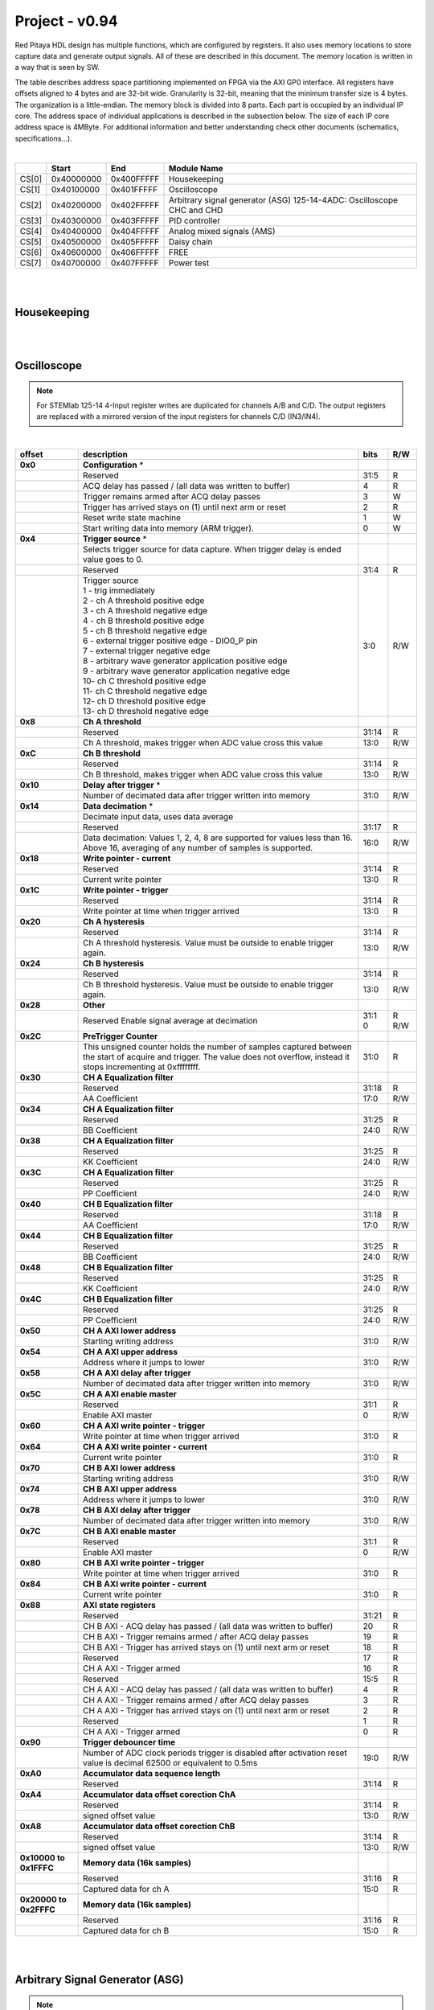 .. _fpga_094_dev:


Project - v0.94
=================

Red Pitaya HDL design has multiple functions, which are configured by registers. It also uses memory locations to store capture data and generate output signals. All of these are described in this document. The memory location is written in a way that is seen by SW. 

The table describes address space partitioning implemented on FPGA via the AXI GP0 interface. All registers have offsets aligned to 4 bytes and are 32-bit wide. Granularity is 32-bit, meaning that the minimum transfer size is 4 bytes. The organization is a little-endian.
The memory block is divided into 8 parts. Each part is occupied by an individual IP core. The address space of individual applications is described in the subsection below. The size of each IP core address space is 4MByte. 
For additional information and better understanding check other documents (schematics, specifications...).

|

.. tabularcolumns:: |p{15mm}|p{22mm}|p{22mm}|p{55mm}|

+--------+-------------+------------+----------------------------------+
|        |    Start    | End        | Module Name                      |
+========+=============+============+==================================+
| CS[0]  | 0x40000000  | 0x400FFFFF | Housekeeping                     |
+--------+-------------+------------+----------------------------------+
| CS[1]  | 0x40100000  | 0x401FFFFF | Oscilloscope                     |
+--------+-------------+------------+----------------------------------+
| CS[2]  | 0x40200000  | 0x402FFFFF | Arbitrary signal generator (ASG) |
|        |             |            | \ 125-14-4ADC: \                 |
|        |             |            | Oscilloscope CHC and CHD         |
+--------+-------------+------------+----------------------------------+
| CS[3]  | 0x40300000  | 0x403FFFFF | PID controller                   |
+--------+-------------+------------+----------------------------------+
| CS[4]  | 0x40400000  | 0x404FFFFF | Analog mixed signals (AMS)       |
+--------+-------------+------------+----------------------------------+
| CS[5]  | 0x40500000  | 0x405FFFFF | Daisy chain                      |
+--------+-------------+------------+----------------------------------+
| CS[6]  | 0x40600000  | 0x406FFFFF | FREE                             |
+--------+-------------+------------+----------------------------------+
| CS[7]  | 0x40700000  | 0x407FFFFF | Power test                       |
+--------+-------------+------------+----------------------------------+

|
|

Housekeeping
------------

.. tabs::

    .. group-tab:: 12X-XX

        .. tabularcolumns:: |p{15mm}|p{105mm}|p{15mm}|p{15mm}|

        +----------+------------------------------------------------+------+-----+
        | offset   | description                                    | bits | R/W |
        +==========+================================================+======+=====+
        | **0x0**  | **ID**                                         |      |     |
        +----------+------------------------------------------------+------+-----+
        |          | Reserved                                       | 31:4 | R   | 
        +----------+------------------------------------------------+------+-----+
        |          | Design ID                                      |  3:0 | R   |
        +----------+------------------------------------------------+------+-----+
        |          |    0 -prototype                                |      |     |
        +----------+------------------------------------------------+------+-----+
        |          |    1 -release                                  |      |     |
        +----------+------------------------------------------------+------+-----+
        | **0x4**  | **DNA part 1**                                 |      |     |
        +----------+------------------------------------------------+------+-----+
        |          | DNA[31:0]                                      | 31:0 | R   |
        +----------+------------------------------------------------+------+-----+
        | **0x8**  | **DNA part 2**                                 |      |     |
        +----------+------------------------------------------------+------+-----+
        |          | Reserved                                       | 31:25| R   |
        +----------+------------------------------------------------+------+-----+
        |          | DNA[56:32]                                     | 24:0 | R   |
        +----------+------------------------------------------------+------+-----+
        | **0xC**  | **Digital Loopback**                           |      |     |
        +----------+------------------------------------------------+------+-----+
        |          | Reserved                                       | 31:1 | R   |
        +----------+------------------------------------------------+------+-----+
        |          | digital_loop                                   |    0 | R/W |
        +----------+------------------------------------------------+------+-----+
        | **0x10** | **Expansion connector direction P**            |      |     |
        +----------+------------------------------------------------+------+-----+
        |          | Reserved                                       | 31:8 | R   |
        +----------+------------------------------------------------+------+-----+
        |          | Direction for P lines                          |  7:0 | R/W |
        +----------+------------------------------------------------+------+-----+
        |          | 1-out                                          |      |     |
        +----------+------------------------------------------------+------+-----+
        |          | 0-in                                           |      |     |
        +----------+------------------------------------------------+------+-----+
        | **0x14** | **Expansion connector direction N**            |      |     |
        +----------+------------------------------------------------+------+-----+
        |          | Reserved                                       | 31:8 | R   |
        +----------+------------------------------------------------+------+-----+
        |          | Direction for N lines                          | 7:0  | R/W |
        +----------+------------------------------------------------+------+-----+
        |          | 1-out                                          |      |     |
        +----------+------------------------------------------------+------+-----+
        |          | 0-in                                           |      |     |
        +----------+------------------------------------------------+------+-----+
        | **0x18** | **Expansion connector output P**               |      |     |
        +----------+------------------------------------------------+------+-----+
        |          | Reserved                                       | 31:8 | R   |
        +----------+------------------------------------------------+------+-----+
        |          | P pins output                                  | 7:0  | R/W |
        +----------+------------------------------------------------+------+-----+
        | **0x1C** | **Expansion connector output N**               |      |     |
        +----------+------------------------------------------------+------+-----+
        |          | Reserved                                       | 31:8 | R   |
        +----------+------------------------------------------------+------+-----+
        |          | N pins output                                  | 7:0  | R/W |
        +----------+------------------------------------------------+------+-----+
        | **0x20** | **Expansion connector input P**                |      |     |
        +----------+------------------------------------------------+------+-----+
        |          | Reserved                                       | 31:8 | R   |
        +----------+------------------------------------------------+------+-----+
        |          | P pins input                                   | 7:0  | R   |
        +----------+------------------------------------------------+------+-----+
        | **0x24** | **Expansion connector input N**                |      |     |
        +----------+------------------------------------------------+------+-----+
        |          | Reserved                                       | 31:8 | R   |
        +----------+------------------------------------------------+------+-----+
        |          |  N pins input                                  |  7:0 | R   |
        +----------+------------------------------------------------+------+-----+
        | **0x30** |  **LED control**                               |      |     |
        +----------+------------------------------------------------+------+-----+
        |          |  Reserved                                      |  31:8| R   |
        +----------+------------------------------------------------+------+-----+
        |          |  LEDs 7-0                                      |  7:0 | R/W |
        +----------+------------------------------------------------+------+-----+
        | **0x34** |  **CAN0 pins enable**                          |      |     |
        +----------+------------------------------------------------+------+-----+
        |          |  Reserved                                      |  31:1| R   |
        +----------+------------------------------------------------+------+-----+
        |          |  Enable CAN0 - 1                               |    0 | R/W |
        +----------+------------------------------------------------+------+-----+
        |          |  CAN0_rx: GPIO_P 7 ; CAN1_rx : GPIO_P 6        |      |     |
        +----------+------------------------------------------------+------+-----+
        |          |  CAN0_tx: GPIO_N 7 ; CAN1_tx : GPIO_N 6        |      |     |
        +----------+------------------------------------------------+------+-----+
        | **0x100**|  **FPGA ready**                                |      |     |
        +----------+------------------------------------------------+------+-----+
        |          |  Reserved                                      | 31:1 | R   |
        +----------+------------------------------------------------+------+-----+
        |          |  Programmable logic is out of reset            |     0| R   |
        +----------+------------------------------------------------+------+-----+
        |**0x1000**|  **External trigger override**                 |      |     |
        +----------+------------------------------------------------+------+-----+
        |          |  Reserved                                      | 31:3 | R   |
        +----------+------------------------------------------------+------+-----+
        |          |  Trigger output selector                       |     2| R/W |
        |          |  1: DAC trigger, 0: ADC trigger                |      |     |
        +----------+------------------------------------------------+------+-----+
        |          |  Override GPIO_N_0 to output ADC or DAC trigger|     1| R/W |
        +----------+------------------------------------------------+------+-----+
        |          |  Enable sending and receiving external trigger |     0| R/W |
        |          |  through daisy chain connectors                |      |     |
        |          |  1: enable, 0: disable                         |      |     |
        +----------+------------------------------------------------+------+-----+

    .. group-tab:: 125-14-4-Input

        .. tabularcolumns:: |p{15mm}|p{105mm}|p{15mm}|p{15mm}|

        +----------+------------------------------------------------+------+-----+
        | offset   | description                                    | bits | R/W |
        +==========+================================================+======+=====+
        | **0x0**  | **ID**                                         |      |     |
        +----------+------------------------------------------------+------+-----+
        |          | Reserved                                       | 31:4 | R   | 
        +----------+------------------------------------------------+------+-----+
        |          | Design ID                                      |  3:0 | R   |
        +----------+------------------------------------------------+------+-----+
        |          |    0 -prototype                                |      |     |
        +----------+------------------------------------------------+------+-----+
        |          |    1 -release                                  |      |     |
        +----------+------------------------------------------------+------+-----+
        | **0x4**  | **DNA part 1**                                 |      |     |
        +----------+------------------------------------------------+------+-----+
        |          | DNA[31:0]                                      | 31:0 | R   |
        +----------+------------------------------------------------+------+-----+
        | **0x8**  | **DNA part 2**                                 |      |     |
        +----------+------------------------------------------------+------+-----+
        |          | Reserved                                       | 31:25| R   |
        +----------+------------------------------------------------+------+-----+
        |          | DNA[56:32]                                     | 24:0 | R   |
        +----------+------------------------------------------------+------+-----+
        | **0xC**  | **Digital Loopback**                           |      |     |
        +----------+------------------------------------------------+------+-----+
        |          | Reserved                                       | 31:1 | R   |
        +----------+------------------------------------------------+------+-----+
        |          | digital_loop                                   |    0 | R/W |
        +----------+------------------------------------------------+------+-----+
        | **0x10** | **Expansion connector direction P**            |      |     |
        +----------+------------------------------------------------+------+-----+
        |          | Reserved                                       | 31:8 | R   |
        +----------+------------------------------------------------+------+-----+
        |          | Direction for P lines                          |  7:0 | R/W |
        +----------+------------------------------------------------+------+-----+
        |          | 1-out                                          |      |     |
        +----------+------------------------------------------------+------+-----+
        |          | 0-in                                           |      |     |
        +----------+------------------------------------------------+------+-----+
        | **0x14** | **Expansion connector direction N**            |      |     |
        +----------+------------------------------------------------+------+-----+
        |          | Reserved                                       | 31:8 | R   |
        +----------+------------------------------------------------+------+-----+
        |          | Direction for N lines                          | 7:0  | R/W |
        +----------+------------------------------------------------+------+-----+
        |          | 1-out                                          |      |     |
        +----------+------------------------------------------------+------+-----+
        |          | 0-in                                           |      |     |
        +----------+------------------------------------------------+------+-----+
        | **0x18** | **Expansion connector output P**               |      |     |
        +----------+------------------------------------------------+------+-----+
        |          | Reserved                                       | 31:8 | R   |
        +----------+------------------------------------------------+------+-----+
        |          | P pins output                                  | 7:0  | R/W |
        +----------+------------------------------------------------+------+-----+
        | **0x1C** | **Expansion connector output N**               |      |     |
        +----------+------------------------------------------------+------+-----+
        |          | Reserved                                       | 31:8 | R   |
        +----------+------------------------------------------------+------+-----+
        |          | N pins output                                  | 7:0  | R/W |
        +----------+------------------------------------------------+------+-----+
        | **0x20** | **Expansion connector input P**                |      |     |
        +----------+------------------------------------------------+------+-----+
        |          | Reserved                                       | 31:8 | R   |
        +----------+------------------------------------------------+------+-----+
        |          | P pins input                                   | 7:0  | R   |
        +----------+------------------------------------------------+------+-----+
        | **0x24** | **Expansion connector input N**                |      |     |
        +----------+------------------------------------------------+------+-----+
        |          | Reserved                                       | 31:8 | R   |
        +----------+------------------------------------------------+------+-----+
        |          |  N pins input                                  |  7:0 | R   |
        +----------+------------------------------------------------+------+-----+
        | **0x30** |  **LED control**                               |      |     |
        +----------+------------------------------------------------+------+-----+
        |          |  Reserved                                      |  31:8| R   |
        +----------+------------------------------------------------+------+-----+
        |          |  LEDs 7-0                                      |  7:0 | R/W |
        +----------+------------------------------------------------+------+-----+
        | **0x34** |  **CAN0 pins enable**                          |      |     |
        +----------+------------------------------------------------+------+-----+
        |          |  Reserved                                      |  31:1| R   |
        +----------+------------------------------------------------+------+-----+
        |          |  Enable CAN0 - 1                               |    0 | R/W |
        +----------+------------------------------------------------+------+-----+
        |          |  CAN0_tx: GPIO_P 7                             |      |     |
        +----------+------------------------------------------------+------+-----+
        |          |  CAN0_rx: GPIO_N 7                             |      |     |
        +----------+------------------------------------------------+------+-----+
        | **0x40** |  **PLL control**                               |      |     |
        +----------+------------------------------------------------+------+-----+
        |          |  Reserved                                      |  31:9| R   |
        +----------+------------------------------------------------+------+-----+
        |          |  Locked                                        |    8 | R   |
        +----------+------------------------------------------------+------+-----+
        |          |  Reserved                                      |   7:5| R   |
        +----------+------------------------------------------------+------+-----+
        |          |  Reference detected                            |    4 | R   |
        +----------+------------------------------------------------+------+-----+
        |          |  Reserved                                      |   3:1| R   |
        +----------+------------------------------------------------+------+-----+
        |          |  Enable                                        |    0 | R/W |
        +----------+------------------------------------------------+------+-----+
        | **0x44** |  **IDELAY reset**                              |      |     |
        +----------+------------------------------------------------+------+-----+
        |          |  Reserved                                      | 31:15| R   |
        +----------+------------------------------------------------+------+-----+
        |          |  CHB[6:0] idelay reset                         |  14:8| R   |
        +----------+------------------------------------------------+------+-----+
        |          |  Reserved                                      |    7 | R   |
        +----------+------------------------------------------------+------+-----+
        |          |  CHA[6:0] idelay reset                         |   6:0| R/W |
        +----------+------------------------------------------------+------+-----+
        | **0x48** |  **IDELAY CHA**                                |      |     |
        +----------+------------------------------------------------+------+-----+
        |          |  Reserved                                      | 31:15| R   |
        +----------+------------------------------------------------+------+-----+
        |          |  CHA[6:0] inc/dec                              |  14:8| W   |
        +----------+------------------------------------------------+------+-----+
        |          |  Reserved                                      |    7 | R   |
        +----------+------------------------------------------------+------+-----+
        |          |  CHA[6:0] idelay enable                        |   6:0| W   |
        +----------+------------------------------------------------+------+-----+
        |          |  CHA[0] idelay stage                           |   4:0| R   |
        +----------+------------------------------------------------+------+-----+
        | **0x4C** |  **IDELAY CHB**                                |      |     |
        +----------+------------------------------------------------+------+-----+
        |          |  Reserved                                      | 31:15| R   |
        +----------+------------------------------------------------+------+-----+
        |          |  CHB[6:0] inc/dec                              |  14:8| W   |
        +----------+------------------------------------------------+------+-----+
        |          |  Reserved                                      |    7 | R   |
        +----------+------------------------------------------------+------+-----+
        |          |  CHB[6:0] idelay enable                        |   6:0| W   |
        +----------+------------------------------------------------+------+-----+
        |          |  CHB[0] idelay stage                           |   4:0| R   |
        +----------+------------------------------------------------+------+-----+
        | **0x50** |  **IDELAY CHC**                                |      |     |
        +----------+------------------------------------------------+------+-----+
        |          |  Reserved                                      | 31:15| R   |
        +----------+------------------------------------------------+------+-----+
        |          |  CHC[6:0] inc/dec                              |  14:8| W   |
        +----------+------------------------------------------------+------+-----+
        |          |  Reserved                                      |    7 | R   |
        +----------+------------------------------------------------+------+-----+
        |          |  CHC[6:0] idelay enable                        |   6:0| W   |
        +----------+------------------------------------------------+------+-----+
        |          |  CHC[0] idelay stage                           |   4:0| R   |
        +----------+------------------------------------------------+------+-----+
        | **0x54** |  **IDELAY CHD**                                |      |     |
        +----------+------------------------------------------------+------+-----+
        |          |  Reserved                                      | 31:15| R   |
        +----------+------------------------------------------------+------+-----+
        |          |  CHD[6:0] inc/dec                              |  14:8| W   |
        +----------+------------------------------------------------+------+-----+
        |          |  Reserved                                      |    7 | R   |
        +----------+------------------------------------------------+------+-----+
        |          |  CHD[6:0] idelay enable                        |   6:0| W   |
        +----------+------------------------------------------------+------+-----+
        |          |  CHD[0] idelay stage                           |   4:0| R   |
        +----------+------------------------------------------------+------+-----+
        | **0x80** |  **SPI write to ADC**                          |      |     |
        +----------+------------------------------------------------+------+-----+
        |          |  Writing to this reg immediately triggers      |      |     |
        |          |  an SPI write                                  |      |     |
        +----------+------------------------------------------------+------+-----+
        |          |  ADC internal reg address                      | 31:16| W   |
        +----------+------------------------------------------------+------+-----+
        |          |  Data to write                                 |  15:0| W   |
        +----------+------------------------------------------------+------+-----+
        | **0x100**|  **FPGA ready**                                |      |     |
        +----------+------------------------------------------------+------+-----+
        |          |  Reserved                                      | 31:1 | R   |
        +----------+------------------------------------------------+------+-----+
        |          |  Programmable logic is out of reset            |     0| R   |
        +----------+------------------------------------------------+------+-----+
        |**0x1000**|  **External trigger override**                 |      |     |
        +----------+------------------------------------------------+------+-----+
        |          |  Reserved                                      | 31:3 | R   |
        +----------+------------------------------------------------+------+-----+
        |          |  Trigger output selector                       |     2| R/W |
        |          |  1: DAC trigger, 0: ADC trigger                |      |     |
        +----------+------------------------------------------------+------+-----+
        |          |  Override GPIO_N_0 to output ADC or DAC trigger|     1| R/W |
        +----------+------------------------------------------------+------+-----+
        |          |  Enable sending and receiving external trigger |     0| R/W |
        |          |  through daisy chain connectors                |      |     |
        |          |  1: enable, 0: disable                         |      |     |
        +----------+------------------------------------------------+------+-----+

|
|

Oscilloscope
------------

.. note::

    For STEMlab 125-14 4-Input register writes are duplicated for channels A/B and C/D.
    The output registers are replaced with a mirrored version of the input registers for channels C/D (IN3/IN4).

|

.. tabularcolumns:: |p{15mm}|p{105mm}|p{15mm}|p{15mm}|

+----------+----------------------------------------------------+------+-----+
| offset   | description                                        | bits | R/W |
+==========+====================================================+======+=====+
| **0x0**  | **Configuration** *                                |      |     |
+----------+----------------------------------------------------+------+-----+
|          | Reserved                                           |  31:5|   R |
+----------+----------------------------------------------------+------+-----+
|          | ACQ delay has passed                             / |     4|   R |
|          | (all data was written to buffer)                   |      |     |
+----------+----------------------------------------------------+------+-----+
|          | Trigger remains armed after ACQ delay passes       |     3|   W |
+----------+----------------------------------------------------+------+-----+
|          | Trigger has arrived                                |     2|   R |
|          | stays on (1) until next arm or reset               |      |     |
+----------+----------------------------------------------------+------+-----+
|          | Reset write state machine                          |     1|   W |
+----------+----------------------------------------------------+------+-----+
|          | Start writing data into memory (ARM trigger).      |     0|   W |
+----------+----------------------------------------------------+------+-----+
| **0x4**  | **Trigger source** *                               |      |     |
+----------+----------------------------------------------------+------+-----+
|          |  Selects trigger source for data capture. When     |      |     |
|          |  trigger delay is ended value goes to 0.           |      |     |
+----------+----------------------------------------------------+------+-----+
|          |  Reserved                                          |  31:4|   R |
+----------+----------------------------------------------------+------+-----+
|          | | Trigger source                                   |  3:0 | R/W |
|          | | 1 - trig immediately                             |      |     |
|          | | 2 - ch A threshold positive edge                 |      |     |
|          | | 3 - ch A threshold negative edge                 |      |     |
|          | | 4 - ch B threshold positive edge                 |      |     |
|          | | 5 - ch B threshold negative edge                 |      |     |
|          | | 6 - external trigger positive edge - DIO0_P pin  |      |     |
|          | | 7 - external trigger negative edge               |      |     |
|          | | 8 - arbitrary wave generator application       \ |      |     |
|          |       positive edge                                |      |     |
|          | | 9 - arbitrary wave generator application         |      |     |
|          |       negative edge                             \  |      |     |
|          | | 10- ch C threshold positive edge                 |      |     |
|          | | 11- ch C threshold negative edge                 |      |     |
|          | | 12- ch D threshold positive edge                 |      |     |
|          | | 13- ch D threshold negative edge                 |      |     |
+----------+----------------------------------------------------+------+-----+
| **0x8**  | **Ch A threshold**                                 |      |     |
+----------+----------------------------------------------------+------+-----+
|          | Reserved                                           | 31:14| R   |
+----------+----------------------------------------------------+------+-----+
|          | Ch A threshold, makes trigger when ADC value       | 13:0 | R/W |
|          | cross this value                                   |      |     |
+----------+----------------------------------------------------+------+-----+
| **0xC**  | **Ch B threshold**                                 |      |     |
+----------+----------------------------------------------------+------+-----+
|          | Reserved                                           | 31:14| R   |
+----------+----------------------------------------------------+------+-----+
|          | Ch B threshold, makes trigger when ADC value       | 13:0 | R/W |
|          | cross this value                                   |      |     |
+----------+----------------------------------------------------+------+-----+
| **0x10** | **Delay after trigger** *                          |      |     |
+----------+----------------------------------------------------+------+-----+
|          | Number of decimated data after trigger written     | 31:0 | R/W |
|          | into memory                                        |      |     |
+----------+----------------------------------------------------+------+-----+
| **0x14** | **Data decimation** *                              |      |     |
+----------+----------------------------------------------------+------+-----+
|          | Decimate input data, uses data average             |      |     |
+----------+----------------------------------------------------+------+-----+
|          | Reserved                                           | 31:17| R   |
+----------+----------------------------------------------------+------+-----+
|          | Data decimation: Values 1, 2, 4, 8 are supported   | 16:0 | R/W |
|          | for values less than 16. Above 16, averaging       |      |     |
|          | of any number of samples is supported.             |      |     |
+----------+----------------------------------------------------+------+-----+
| **0x18** | **Write pointer - current**                        |      |     |
+----------+----------------------------------------------------+------+-----+
|          | Reserved                                           | 31:14| R   |
+----------+----------------------------------------------------+------+-----+
|          | Current write pointer                              | 13:0 | R   |
+----------+----------------------------------------------------+------+-----+
| **0x1C** | **Write pointer - trigger**                        |      |     |
+----------+----------------------------------------------------+------+-----+
|          | Reserved                                           | 31:14| R   |
+----------+----------------------------------------------------+------+-----+
|          | Write pointer at time when trigger arrived         | 13:0 | R   |
+----------+----------------------------------------------------+------+-----+
| **0x20** | **Ch A hysteresis**                                |      |     |
+----------+----------------------------------------------------+------+-----+
|          | Reserved                                           | 31:14| R   |
+----------+----------------------------------------------------+------+-----+
|          | Ch A threshold hysteresis. Value must be outside   | 13:0 | R/W |
|          | to enable trigger again.                           |      |     |
+----------+----------------------------------------------------+------+-----+
| **0x24** | **Ch B hysteresis**                                |      |     |
+----------+----------------------------------------------------+------+-----+
|          | Reserved                                           | 31:14| R   |
+----------+----------------------------------------------------+------+-----+
|          | Ch B threshold hysteresis. Value must be outside   | 13:0 | R/W |
|          | to enable trigger again.                           |      |     |
+----------+----------------------------------------------------+------+-----+
| **0x28** | **Other**                                          |      |     |
+----------+----------------------------------------------------+------+-----+
|          | Reserved                                           | 31:1 | R   |
|          | Enable signal average at decimation                | 0    | R/W |
+----------+----------------------------------------------------+------+-----+
| **0x2C** | **PreTrigger Counter**                             |      |     |
+----------+----------------------------------------------------+------+-----+
|          | This unsigned counter holds the number of samples  | 31:0 | R   |
|          | captured between the start of acquire and trigger. |      |     |
|          | The value does not overflow, instead it stops      |      |     |
|          | incrementing at 0xffffffff.                        |      |     |
+----------+----------------------------------------------------+------+-----+
| **0x30** | **CH A Equalization filter**                       |      |     |
+----------+----------------------------------------------------+------+-----+
|          | Reserved                                           | 31:18| R   |
+----------+----------------------------------------------------+------+-----+
|          | AA Coefficient                                     | 17:0 | R/W |
+----------+----------------------------------------------------+------+-----+
| **0x34** | **CH A Equalization filter**                       |      |     |
+----------+----------------------------------------------------+------+-----+
|          | Reserved                                           | 31:25| R   |
+----------+----------------------------------------------------+------+-----+
|          | BB Coefficient                                     | 24:0 | R/W |
+----------+----------------------------------------------------+------+-----+
| **0x38** | **CH A Equalization filter**                       |      |     |
+----------+----------------------------------------------------+------+-----+
|          | Reserved                                           | 31:25| R   |
+----------+----------------------------------------------------+------+-----+
|          | KK Coefficient                                     | 24:0 | R/W |
+----------+----------------------------------------------------+------+-----+
| **0x3C** | **CH A Equalization filter**                       |      |     |
+----------+----------------------------------------------------+------+-----+
|          | Reserved                                           | 31:25| R   |
+----------+----------------------------------------------------+------+-----+
|          | PP Coefficient                                     | 24:0 | R/W |
+----------+----------------------------------------------------+------+-----+
| **0x40** | **CH B Equalization filter**                       |      |     |
+----------+----------------------------------------------------+------+-----+
|          | Reserved                                           | 31:18| R   |
+----------+----------------------------------------------------+------+-----+
|          | AA Coefficient                                     | 17:0 | R/W |
+----------+----------------------------------------------------+------+-----+
| **0x44** | **CH B Equalization filter**                       |      |     |
+----------+----------------------------------------------------+------+-----+
|          | Reserved                                           | 31:25| R   |
+----------+----------------------------------------------------+------+-----+
|          | BB Coefficient                                     | 24:0 | R/W |
+----------+----------------------------------------------------+------+-----+
| **0x48** | **CH B Equalization filter**                       |      |     |
+----------+----------------------------------------------------+------+-----+
|          | Reserved                                           | 31:25| R   |
+----------+----------------------------------------------------+------+-----+
|          | KK Coefficient                                     | 24:0 | R/W |
+----------+----------------------------------------------------+------+-----+
| **0x4C** | **CH B Equalization filter**                       |      |     |
+----------+----------------------------------------------------+------+-----+
|          | Reserved                                           | 31:25| R   |
+----------+----------------------------------------------------+------+-----+
|          | PP Coefficient                                     | 24:0 | R/W |
+----------+----------------------------------------------------+------+-----+
| **0x50** | **CH A AXI lower address**                         |      |     |
+----------+----------------------------------------------------+------+-----+
|          | Starting writing address                           | 31:0 | R/W |
+----------+----------------------------------------------------+------+-----+
| **0x54** | **CH A AXI upper address**                         |      |     |
+----------+----------------------------------------------------+------+-----+
|          | Address where it jumps to lower                    | 31:0 | R/W |
+----------+----------------------------------------------------+------+-----+
| **0x58** | **CH A AXI delay after trigger**                   |      |     |
+----------+----------------------------------------------------+------+-----+
|          | Number of decimated data after trigger written     | 31:0 | R/W |
|          | into memory                                        |      |     |
+----------+----------------------------------------------------+------+-----+
| **0x5C** | **CH A AXI enable master**                         |      |     |
+----------+----------------------------------------------------+------+-----+
|          | Reserved                                           | 31:1 | R   |
+----------+----------------------------------------------------+------+-----+
|          | Enable AXI master                                  | 0    | R/W |
+----------+----------------------------------------------------+------+-----+
| **0x60** | **CH A AXI write pointer - trigger**               |      |     |
+----------+----------------------------------------------------+------+-----+
|          | Write pointer at time when trigger arrived         | 31:0 | R   |
+----------+----------------------------------------------------+------+-----+
| **0x64** | **CH A AXI write pointer - current**               |      |     |
+----------+----------------------------------------------------+------+-----+
|          | Current write pointer                              | 31:0 | R   |
+----------+----------------------------------------------------+------+-----+
| **0x70** | **CH B AXI lower address**                         |      |     |
+----------+----------------------------------------------------+------+-----+
|          | Starting writing address                           | 31:0 | R/W |
+----------+----------------------------------------------------+------+-----+
| **0x74** | **CH B AXI upper address**                         |      |     |
+----------+----------------------------------------------------+------+-----+
|          | Address where it jumps to lower                    | 31:0 | R/W |
+----------+----------------------------------------------------+------+-----+
| **0x78** | **CH B AXI delay after trigger**                   |      |     |
+----------+----------------------------------------------------+------+-----+
|          | Number of decimated data after trigger written     | 31:0 | R/W |
|          | into memory                                        |      |     |
+----------+----------------------------------------------------+------+-----+
| **0x7C** | **CH B AXI enable master**                         |      |     |
+----------+----------------------------------------------------+------+-----+
|          | Reserved                                           | 31:1 | R   |
+----------+----------------------------------------------------+------+-----+
|          | Enable AXI master                                  | 0    | R/W |
+----------+----------------------------------------------------+------+-----+
| **0x80** | **CH B AXI write pointer - trigger**               |      |     |
+----------+----------------------------------------------------+------+-----+
|          | Write pointer at time when trigger arrived         | 31:0 | R   |
+----------+----------------------------------------------------+------+-----+
| **0x84** | **CH B AXI write pointer - current**               |      |     |
+----------+----------------------------------------------------+------+-----+
|          | Current write pointer                              | 31:0 | R   |
+----------+----------------------------------------------------+------+-----+
| **0x88** | **AXI state registers**                            |      |     |
+----------+----------------------------------------------------+------+-----+
|          | Reserved                                           | 31:21|   R |
+----------+----------------------------------------------------+------+-----+
|          | CH B AXI - ACQ delay has passed                  / |    20|   R |
|          | (all data was written to buffer)                   |      |     |
+----------+----------------------------------------------------+------+-----+
|          | CH B AXI - Trigger remains armed /                 |      |     |
|          | after ACQ delay passes                             |    19|   R |
+----------+----------------------------------------------------+------+-----+
|          | CH B AXI - Trigger has arrived                     |      |   R |
|          | stays on (1) until next arm or reset               |    18|     |
+----------+----------------------------------------------------+------+-----+
|          | Reserved                                           |    17|   R |
+----------+----------------------------------------------------+------+-----+
|          | CH A AXI - Trigger armed                           |    16|   R |
+----------+----------------------------------------------------+------+-----+
|          | Reserved                                           |  15:5|   R |
+----------+----------------------------------------------------+------+-----+
|          | CH A AXI - ACQ delay has passed                  / |     4|   R |
|          | (all data was written to buffer)                   |      |     |
+----------+----------------------------------------------------+------+-----+
|          | CH A AXI - Trigger remains armed /                 |      |     |
|          | after ACQ delay passes                             |     3|   R |
+----------+----------------------------------------------------+------+-----+
|          | CH A AXI - Trigger has arrived                     |     2|     |
|          | stays on (1) until next arm or reset               |      |   R |
+----------+----------------------------------------------------+------+-----+
|          | Reserved                                           |     1|   R |
+----------+----------------------------------------------------+------+-----+
|          | CH A AXI - Trigger armed                           |     0|   R |
+----------+----------------------------------------------------+------+-----+
| **0x90** | **Trigger debouncer time**                         |      |     |
+----------+----------------------------------------------------+------+-----+
|          | Number of ADC clock periods trigger is disabled    | 19:0 | R/W |
|          | after activation reset value is decimal 62500 or   |      |     |
|          | equivalent to 0.5ms                                |      |     |
+----------+----------------------------------------------------+------+-----+
| **0xA0** | **Accumulator data sequence length**               |      |     |
+----------+----------------------------------------------------+------+-----+
|          | Reserved                                           | 31:14| R   |
+----------+----------------------------------------------------+------+-----+
| **0xA4** | **Accumulator data offset corection ChA**          |      |     |
+----------+----------------------------------------------------+------+-----+
|          | Reserved                                           | 31:14| R   |
+----------+----------------------------------------------------+------+-----+
|          | signed offset value                                | 13:0 | R/W |
+----------+----------------------------------------------------+------+-----+
| **0xA8** | **Accumulator data offset corection ChB**          |      |     |
+----------+----------------------------------------------------+------+-----+
|          | Reserved                                           | 31:14| R   |
+----------+----------------------------------------------------+------+-----+
|          | signed offset value                                | 13:0 | R/W |
+----------+----------------------------------------------------+------+-----+
| **0x10000| **Memory data (16k samples)**                      |      |     |
| to       |                                                    |      |     |
| 0x1FFFC**|                                                    |      |     |
+----------+----------------------------------------------------+------+-----+
|          | Reserved                                           | 31:16| R   |
+----------+----------------------------------------------------+------+-----+    
|          | Captured data for ch A                             | 15:0 | R   |
+----------+----------------------------------------------------+------+-----+    
| **0x20000| **Memory data (16k samples)**                      |      |     |
| to       |                                                    |      |     |
| 0x2FFFC**|                                                    |      |     |
+----------+----------------------------------------------------+------+-----+
|          | Reserved                                           | 31:16| R   |
+----------+----------------------------------------------------+------+-----+    
|          | Captured data for ch B                             | 15:0 | R   |
+----------+----------------------------------------------------+------+-----+    

|
|

Arbitrary Signal Generator (ASG)
--------------------------------

.. note::

    **Oscilloscope CHC and CHD (125-14 4-Input)**
    
    Register writes synchronised between channels A/B and C/D on 4 input board 125-14 4-Input
    The output registers are replaced with a mirrored version of the input registers for channels C/D (IN3/IN4).

|

.. tabs::

    .. group-tab:: 12X-XX

        .. tabularcolumns:: |p{15mm}|p{105mm}|p{15mm}|p{15mm}|

        +----------+----------------------------------------------------+------+-----+    
        | offset   | description                                        | bits | R/W |
        +==========+====================================================+======+=====+
        | **0x0**  |  **Configuration**                                 |      |     |
        +----------+----------------------------------------------------+------+-----+    
        |          |  Reserved                                          | 31:25| R   |
        +----------+----------------------------------------------------+------+-----+    
        |          |  ch B external gated repetitions                   | 24   | R/W |
        +----------+----------------------------------------------------+------+-----+    
        |          |  ch B set output to 0                              | 23   | R/W |
        +----------+----------------------------------------------------+------+-----+    
        |          |  ch B SM reset                                     | 22   | R/W |
        +----------+----------------------------------------------------+------+-----+    
        |          |  Reserved                                          | 21   | R/W |
        +----------+----------------------------------------------------+------+-----+    
        |          |  ch B SM wrap pointer (if disabled starts at       | 20   | R/W |
        |          |  address0 )                                        |      |     |
        +----------+----------------------------------------------------+------+-----+    
        |          | | ch B trigger selector: (don't change when SM is  | 19:16| R/W |
        |          | | active)                                          |      |     |
        |          | | 1-trig immediately                               |      |     |
        |          | | 2-external trigger positive edge - DIO0_P pin    |      |     |
        |          | | 3-external trigger negative edge                 |      |     |
        +----------+----------------------------------------------------+------+-----+    
        |          |  Reserved                                          | 15:9 | R   |
        +----------+----------------------------------------------------+------+-----+    
        |          |  ch A external gated bursts                        | 8    | R/W |
        +----------+----------------------------------------------------+------+-----+    
        |          |  ch A set output to 0                              | 7    | R/W |
        +----------+----------------------------------------------------+------+-----+    
        |          |  ch A SM reset                                     | 6    | R/W |
        +----------+----------------------------------------------------+------+-----+    
        |          |  Reserved                                          | 5    | R/W |
        +----------+----------------------------------------------------+------+-----+    
        |          |  ch A SM wrap pointer (if disabled starts at       | 4    | R/W |
        |          |  address 0)                                        |      |     |
        +----------+----------------------------------------------------+------+-----+    
        |          | | ch A trigger selector: (don't change when SM is  | 3:0  | R/W |
        |          | | active)                                          |      |     |
        |          | | 1-trig immediately                               |      |     |
        |          | | 2-external trigger positive edge - DIO0_P pin    |      |     |
        |          | | 3-external trigger negative edge                 |      |     |
        +----------+----------------------------------------------------+------+-----+    
        | **0x4**  |  **Ch A amplitude scale and offset**               |      |     |
        +----------+----------------------------------------------------+------+-----+    
        |          |  out  = (data*scale)/0x2000 + offset               |      |     |
        +----------+----------------------------------------------------+------+-----+    
        |          |  Reserved                                          | 31:30| R   |
        +----------+----------------------------------------------------+------+-----+    
        |          |  Amplitude offset                                  | 29:16| R/W |
        +----------+----------------------------------------------------+------+-----+    
        |          |  Reserved                                          | 15:14| R   |
        +----------+----------------------------------------------------+------+-----+    
        |          |  Amplitude scale. 0x2000 == multiply by 1. Unsigned| 13:0 | R/W |
        +----------+----------------------------------------------------+------+-----+    
        | **0x8**  |  **Ch A counter wrap**                             |      |     |
        +----------+----------------------------------------------------+------+-----+    
        |          |  Reserved                                          | 31:30| R   |
        +----------+----------------------------------------------------+------+-----+    
        |          |  Value where counter wraps around. Depends on SM   | 29:0 | R/W |
        |          |  wrap setting. If it is 1 new value is  get by     |      |     |
        |          |  wrap, if value is 0 counter goes to offset value. |      |     |
        |          |  16 bits for decimals.                             |      |     |
        +----------+----------------------------------------------------+------+-----+    
        | **0xC**  |  **Ch A start offset**                             |      |     |
        +----------+----------------------------------------------------+------+-----+    
        |          |  Reserved                                          | 31:30| R   |
        +----------+----------------------------------------------------+------+-----+    
        |          |  Counter start offset. Start offset when trigger   | 29:0 | R/W |
        |          |  arrives. 16 bits for decimals.                    |      |     |
        +----------+----------------------------------------------------+------+-----+    
        | **0x10** |   **Ch A counter step**                            |      |     |
        +----------+----------------------------------------------------+------+-----+    
        |          |  Reserved                                          | 31:30| R   |
        +----------+----------------------------------------------------+------+-----+    
        |          |  Counter step. 16 bits for decimals.               | 29:0 | R/W |
        +----------+----------------------------------------------------+------+-----+    
        | **0x14** |   **Ch A counter step- lower bits**                |      |     |
        +----------+----------------------------------------------------+------+-----+    
        |          |  Counter step read                                 | 31:0 | R   |
        +----------+----------------------------------------------------+------+-----+    
        | **0x18** |   **Ch A number of read cycles in one burst**      |      |     |
        +----------+----------------------------------------------------+------+-----+    
        |          |  Reserved                                          | 31:16| R   |
        +----------+----------------------------------------------------+------+-----+    
        |          |  Number of repeats of table readout. 0=infinite    | 15:0 | R/W |
        +----------+----------------------------------------------------+------+-----+    
        | **0x1C** |   **Ch A number of burst repetitions**             |      |     |
        +----------+----------------------------------------------------+------+-----+    
        |          |  Reserved                                          | 31:16| R   |
        +----------+----------------------------------------------------+------+-----+    
        |          |  Number of repetitions.                            |      |     |
        |          |  0=disabled 0xffff=infinite                        | 15:0 | R/W |
        +----------+----------------------------------------------------+------+-----+    
        | **0x20** |   **Ch A delay between burst repetitions**         |      |     |
        +----------+----------------------------------------------------+------+-----+    
        |          |  Delay between repetitions. Granularity=1us        | 31:0 | R/W |
        +----------+----------------------------------------------------+------+-----+    
        | **0x24** |   **Ch B amplitude scale and offset**              |      |     |
        +----------+----------------------------------------------------+------+-----+    
        |          |  out  = (data*scale)/0x2000 + offset               |      |     |
        +----------+----------------------------------------------------+------+-----+    
        |          |  Reserved                                          | 31:30| R   |
        +----------+----------------------------------------------------+------+-----+    
        |          |  Amplitude offset                                  | 29:16| R/W |
        +----------+----------------------------------------------------+------+-----+    
        |          |  Reserved                                          | 15:14| R   |
        +----------+----------------------------------------------------+------+-----+    
        |          |  Amplitude scale. 0x2000 == multiply by 1. Unsigned| 13:0 | R/W |
        +----------+----------------------------------------------------+------+-----+    
        | **0x28** |   **Ch B counter wrap**                            |      |     |
        +----------+----------------------------------------------------+------+-----+    
        |          |  Reserved                                          | 31:30| R   |
        +----------+----------------------------------------------------+------+-----+    
        |          |  Value where counter wraps around. Depends on SM   | 29:0 | R/W |
        |          |  wrap setting. If it is 1 new value is  get by     |      |     |
        |          |  wrap, if value is 0 counter goes to offset value. |      |     |
        |          |  16 bits for decimals.                             |      |     |
        +----------+----------------------------------------------------+------+-----+    
        | **0x2C** |   **Ch B start offset**                            |      |     |
        +----------+----------------------------------------------------+------+-----+    
        |          |  Reserved                                          | 31:30| R   |
        +----------+----------------------------------------------------+------+-----+    
        |          |  Counter start offset. Start offset when trigger   | 29:0 | R/W |
        |          |  arrives. 16 bits for decimals.                    |      |     |
        +----------+----------------------------------------------------+------+-----+    
        | **0x30** |   **Ch B counter step**                            |      |     |
        +----------+----------------------------------------------------+------+-----+    
        |          |  Reserved                                          | 31:30| R   |
        +----------+----------------------------------------------------+------+-----+    
        |          |  Counter step. 16 bits for decimals.               | 29:0 | R/W |
        +----------+----------------------------------------------------+------+-----+    
        | **0x34** |   **Ch B counter step- lower bits**                |      |     |
        +----------+----------------------------------------------------+------+-----+    
        |          |  Counter step read                                 | 31:0 | R   |
        +----------+----------------------------------------------------+------+-----+    
        | **0x38** |   **Ch B number of read cycles in one burst**      |      |     |
        +----------+----------------------------------------------------+------+-----+    
        |          |  Reserved                                          | 31:16| R   |
        +----------+----------------------------------------------------+------+-----+    
        |          |  Number of repeats of table readout. 0=infinite    | 15:0 | R/W |
        +----------+----------------------------------------------------+------+-----+    
        | **0x3C** |   **Ch B number of burst repetitions**             |      |     |
        +----------+----------------------------------------------------+------+-----+    
        |          |  Reserved                                          | 31:16| R   |
        +----------+----------------------------------------------------+------+-----+    
        |          |  Number of repetitions.                            |      |     |
        |          |  0=disabled 0xffff=infinite                        | 15:0 | R/W |
        +----------+----------------------------------------------------+------+-----+    
        | **0x40** |   **Ch B delay between burst repetitions**         |      |     |
        +----------+----------------------------------------------------+------+-----+    
        |          |  Delay between repetitions. Granularity=1us        | 31:0 | R/W |
        +----------+----------------------------------------------------+------+-----+    
        | **0x44** |   **Ch A value of last sample in burst**           |      |     |
        +----------+----------------------------------------------------+------+-----+    
        |          |  Reserved                                          | 31:14| R   |
        +----------+----------------------------------------------------+------+-----+    
        |          |  Last value of burst                               | 13:0 | R/W |
        +----------+----------------------------------------------------+------+-----+    
        | **0x48** |   **Ch B value of last sample in burst**           |      |     |
        +----------+----------------------------------------------------+------+-----+    
        |          |  Reserved                                          | 31:14| R   |
        +----------+----------------------------------------------------+------+-----+    
        |          |  Last value of burst                               | 13:0 | R/W |
        +----------+----------------------------------------------------+------+-----+    
        | **0x4C** |   **Ch A counter step- lower bits**                |      |     |
        +----------+----------------------------------------------------+------+-----+    
        |          |  Counter step write                                | 31:0 | W   |
        +----------+----------------------------------------------------+------+-----+    
        | **0x50** |   **Ch B counter step- lower bits**                |      |     |
        +----------+----------------------------------------------------+------+-----+    
        |          |  Counter step write                                | 31:0 | W   |
        +----------+----------------------------------------------------+------+-----+
        | **0x54** |   **External trigger debouncer**                   |      |     |
        +----------+----------------------------------------------------+------+-----+
        |          | Number of ADC clock periods trigger is disabled    | 19:0 | R/W |
        |          | after activation. Default value is decimal 62500 or|      |     |
        |          | equivalent to 0.5ms                                |      |     |
        +----------+----------------------------------------------------+------+-----+
        | **0x60** |   **Ch A buffer current read pointer**             |      |     |
        +----------+----------------------------------------------------+------+-----+    
        |          |  Reserved                                          | 31:16| R   |
        +----------+----------------------------------------------------+------+-----+    
        |          |  Read pointer                                      | 15:2 | R/W |
        +----------+----------------------------------------------------+------+-----+    
        |          |  Reserved                                          | 1:0  | R   |
        +----------+----------------------------------------------------+------+-----+  
        | **0x64** |   **Ch B buffer current read pointer**             |      |     |
        +----------+----------------------------------------------------+------+-----+    
        |          |  Reserved                                          | 31:16| R   |
        +----------+----------------------------------------------------+------+-----+    
        |          |  Read pointer                                      | 15:2 | R/W |
        +----------+----------------------------------------------------+------+-----+    
        |          |  Reserved                                          | 1:0  | R   |
        +----------+----------------------------------------------------+------+-----+    
        | **0x68** |   **Ch A initial value of generator**              |      |     |
        +----------+----------------------------------------------------+------+-----+    
        |          |  Reserved                                          | 31:14| R   |
        +----------+----------------------------------------------------+------+-----+    
        |          |  First value                                       | 13:0 | R/W |
        +----------+----------------------------------------------------+------+-----+    
        | **0x6C** |   **Ch B initial value of generator**              |      |     |
        +----------+----------------------------------------------------+------+-----+    
        |          |  Reserved                                          | 31:14| R   |
        +----------+----------------------------------------------------+------+-----+    
        |          |  First value                                       | 13:0 | R/W |
        +----------+----------------------------------------------------+------+-----+    
        | **0x10000|  Ch A memory data (16k samples)                    |      |     |
        | to       |                                                    |      |     |
        | 0x1FFFC**|                                                    |      |     |
        +----------+----------------------------------------------------+------+-----+    
        |          |  Reserved                                          | 31:14| R   |
        +----------+----------------------------------------------------+------+-----+    
        |          |  ch A data                                         | 13:0 | R/W |
        +----------+----------------------------------------------------+------+-----+    
        | **0x20000|  Ch B memory data (16k samples)                    |      |     |
        | to       |                                                    |      |     |
        | 0x2FFFC**|                                                    |      |     |
        +----------+----------------------------------------------------+------+-----+    
        |          |  Reserved                                          | 31:14| R   |
        +----------+----------------------------------------------------+------+-----+    
        |          |  ch B data                                         | 13:0 | R/W |
        +----------+----------------------------------------------------+------+-----+  

    .. group-tab:: 125-14-4-Input

        .. tabularcolumns:: |p{15mm}|p{105mm}|p{15mm}|p{15mm}|

        +----------+----------------------------------------------------+------+-----+
        | offset   | description                                        | bits | R/W |
        +==========+====================================================+======+=====+
        | **0x0**  | **Configuration** *                                |      |     |
        +----------+----------------------------------------------------+------+-----+
        |          | Reserved                                           |  31:5|   R |
        +----------+----------------------------------------------------+------+-----+
        |          | ACQ delay has passed                             / |     4|   R |
        |          | (all data was written to buffer)                   |      |     |
        +----------+----------------------------------------------------+------+-----+
        |          | Trigger remains armed after ACQ delay passes       |     3|   W |
        +----------+----------------------------------------------------+------+-----+
        |          | Trigger has arrived                                |     2|   R |
        |          | stays on (1) until next arm or reset               |      |     |
        +----------+----------------------------------------------------+------+-----+
        |          | Reset write state machine                          |     1|   W |
        +----------+----------------------------------------------------+------+-----+
        |          | Start writing data into memory (ARM trigger).      |     0|   W |
        +----------+----------------------------------------------------+------+-----+
        | **0x4**  | **Trigger source** *                               |      |     |
        +----------+----------------------------------------------------+------+-----+
        |          |  Selects trigger source for data capture. When     |      |     |
        |          |  trigger delay is ended value goes to 0.           |      |     |
        +----------+----------------------------------------------------+------+-----+
        |          |  Reserved                                          |  31:4|   R |
        +----------+----------------------------------------------------+------+-----+
        |          | | Trigger source                                   |  3:0 | R/W |
        |          | | 1 - trig immediately                             |      |     |
        |          | | 2 - ch A threshold positive edge                 |      |     |
        |          | | 3 - ch A threshold negative edge                 |      |     |
        |          | | 4 - ch B threshold positive edge                 |      |     |
        |          | | 5 - ch B threshold negative edge                 |      |     |
        |          | | 6 - external trigger positive edge - DIO0_P pin  |      |     |
        |          | | 7 - external trigger negative edge               |      |     |
        |          | | 8 - arbitrary wave generator application       \ |      |     |
        |          |       positive edge                                |      |     |
        |          | | 9 - arbitrary wave generator application         |      |     |
        |          |       negative edge                             \  |      |     |
        |          | | 10- ch C threshold positive edge                 |      |     |
        |          | | 11- ch C threshold negative edge                 |      |     |
        |          | | 12- ch D threshold positive edge                 |      |     |
        |          | | 13- ch D threshold negative edge                 |      |     |
        +----------+----------------------------------------------------+------+-----+
        | **0x8**  | **Ch C threshold**                                 |      |     |
        +----------+----------------------------------------------------+------+-----+
        |          | Reserved                                           | 31:14| R   |
        +----------+----------------------------------------------------+------+-----+
        |          | Ch C threshold, makes trigger when ADC value       | 13:0 | R/W |
        |          | cross this value                                   |      |     |
        +----------+----------------------------------------------------+------+-----+
        | **0xC**  | **Ch D threshold**                                 |      |     |
        +----------+----------------------------------------------------+------+-----+
        |          | Reserved                                           | 31:14| R   |
        +----------+----------------------------------------------------+------+-----+
        |          | Ch D threshold, makes trigger when ADC value       | 13:0 | R/W |
        |          | cross this value                                   |      |     |
        +----------+----------------------------------------------------+------+-----+
        | **0x10** | **Delay after trigger** *                          |      |     |
        +----------+----------------------------------------------------+------+-----+
        |          | Number of decimated data after trigger written     | 31:0 | R/W |
        |          | into memory                                        |      |     |
        +----------+----------------------------------------------------+------+-----+
        | **0x14** | **Data decimation** *                              |      |     |
        +----------+----------------------------------------------------+------+-----+
        |          | Decimate input data, uses data average             |      |     |
        +----------+----------------------------------------------------+------+-----+
        |          | Reserved                                           | 31:17| R   |
        +----------+----------------------------------------------------+------+-----+
        |          | Data decimation: Values 1, 2, 4, 8 are supported   | 16:0 | R/W |
        |          | for values less than 16. Above 16, averaging       |      |     |
        |          | of any number of samples is supported.             |      |     |
        +----------+----------------------------------------------------+------+-----+
        | **0x18** | **Write pointer - current**                        |      |     |
        +----------+----------------------------------------------------+------+-----+
        |          | Reserved                                           | 31:14| R   |
        +----------+----------------------------------------------------+------+-----+
        |          | Current write pointer                              | 13:0 | R   |
        +----------+----------------------------------------------------+------+-----+
        | **0x1C** | **Write pointer - trigger**                        |      |     |
        +----------+----------------------------------------------------+------+-----+
        |          | Reserved                                           | 31:14| R   |
        +----------+----------------------------------------------------+------+-----+
        |          | Write pointer at time when trigger arrived         | 13:0 | R   |
        +----------+----------------------------------------------------+------+-----+
        | **0x20** | **Ch C hysteresis**                                |      |     |
        +----------+----------------------------------------------------+------+-----+
        |          | Reserved                                           | 31:14| R   |
        +----------+----------------------------------------------------+------+-----+
        |          | Ch C threshold hysteresis. Value must be outside   | 13:0 | R/W |
        |          | to enable trigger again.                           |      |     |
        +----------+----------------------------------------------------+------+-----+
        | **0x24** | **Ch D hysteresis**                                |      |     |
        +----------+----------------------------------------------------+------+-----+
        |          | Reserved                                           | 31:14| R   |
        +----------+----------------------------------------------------+------+-----+
        |          | Ch D threshold hysteresis. Value must be outside   | 13:0 | R/W |
        |          | to enable trigger again.                           |      |     |
        +----------+----------------------------------------------------+------+-----+
        | **0x28** | **Other**                                          |      |     |
        +----------+----------------------------------------------------+------+-----+
        |          | Reserved                                           | 31:1 | R   |
        |          | Enable signal average at decimation                | 0    | R/W |
        +----------+----------------------------------------------------+------+-----+
        | **0x2C** | **PreTrigger Counter**                             |      |     |
        +----------+----------------------------------------------------+------+-----+
        |          | This unsigned counter holds the number of samples  | 31:0 | R   |
        |          | captured between the start of acquire and trigger. |      |     |
        |          | The value does not overflow, instead it stops      |      |     |
        |          | incrementing at 0xffffffff.                        |      |     |
        +----------+----------------------------------------------------+------+-----+
        | **0x30** | **CH C Equalization filter**                       |      |     |
        +----------+----------------------------------------------------+------+-----+
        |          | Reserved                                           | 31:18| R   |
        +----------+----------------------------------------------------+------+-----+
        |          | AA Coefficient                                     | 17:0 | R/W |
        +----------+----------------------------------------------------+------+-----+
        | **0x34** | **CH C Equalization filter**                       |      |     |
        +----------+----------------------------------------------------+------+-----+
        |          | Reserved                                           | 31:25| R   |
        +----------+----------------------------------------------------+------+-----+
        |          | BB Coefficient                                     | 24:0 | R/W |
        +----------+----------------------------------------------------+------+-----+
        | **0x38** | **CH C Equalization filter**                       |      |     |
        +----------+----------------------------------------------------+------+-----+
        |          | Reserved                                           | 31:25| R   |
        +----------+----------------------------------------------------+------+-----+
        |          | KK Coefficient                                     | 24:0 | R/W |
        +----------+----------------------------------------------------+------+-----+
        | **0x3C** | **CH C Equalization filter**                       |      |     |
        +----------+----------------------------------------------------+------+-----+
        |          | Reserved                                           | 31:25| R   |
        +----------+----------------------------------------------------+------+-----+
        |          | PP Coefficient                                     | 24:0 | R/W |
        +----------+----------------------------------------------------+------+-----+
        | **0x40** | **CH D Equalization filter**                       |      |     |
        +----------+----------------------------------------------------+------+-----+
        |          | Reserved                                           | 31:18| R   |
        +----------+----------------------------------------------------+------+-----+
        |          | AA Coefficient                                     | 17:0 | R/W |
        +----------+----------------------------------------------------+------+-----+
        | **0x44** | **CH D Equalization filter**                       |      |     |
        +----------+----------------------------------------------------+------+-----+
        |          | Reserved                                           | 31:25| R   |
        +----------+----------------------------------------------------+------+-----+
        |          | BB Coefficient                                     | 24:0 | R/W |
        +----------+----------------------------------------------------+------+-----+
        | **0x48** | **CH D Equalization filter**                       |      |     |
        +----------+----------------------------------------------------+------+-----+
        |          | Reserved                                           | 31:25| R   |
        +----------+----------------------------------------------------+------+-----+
        |          | KK Coefficient                                     | 24:0 | R/W |
        +----------+----------------------------------------------------+------+-----+
        | **0x4C** | **CH D Equalization filter**                       |      |     |
        +----------+----------------------------------------------------+------+-----+
        |          | Reserved                                           | 31:25| R   |
        +----------+----------------------------------------------------+------+-----+
        |          | PP Coefficient                                     | 24:0 | R/W |
        +----------+----------------------------------------------------+------+-----+
        | **0x50** | **CH C AXI lower address**                         |      |     |
        +----------+----------------------------------------------------+------+-----+
        |          | Starting writing address                           | 31:0 | R/W |
        +----------+----------------------------------------------------+------+-----+
        | **0x54** | **CH C AXI upper address**                         |      |     |
        +----------+----------------------------------------------------+------+-----+
        |          | Address where it jumps to lower                    | 31:0 | R/W |
        +----------+----------------------------------------------------+------+-----+
        | **0x58** | **CH C AXI delay after trigger**                   |      |     |
        +----------+----------------------------------------------------+------+-----+
        |          | Number of decimated data after trigger written     | 31:0 | R/W |
        |          | into memory                                        |      |     |
        +----------+----------------------------------------------------+------+-----+
        | **0x5C** | **CH C AXI enable master**                         |      |     |
        +----------+----------------------------------------------------+------+-----+
        |          | Reserved                                           | 31:1 | R   |
        +----------+----------------------------------------------------+------+-----+
        |          | Enable AXI master                                  | 0    | R/W |
        +----------+----------------------------------------------------+------+-----+
        | **0x60** | **CH C AXI write pointer - trigger**               |      |     |
        +----------+----------------------------------------------------+------+-----+
        |          | Write pointer at time when trigger arrived         | 31:0 | R   |
        +----------+----------------------------------------------------+------+-----+
        | **0x64** | **CH C AXI write pointer - current**               |      |     |
        +----------+----------------------------------------------------+------+-----+
        |          | Current write pointer                              | 31:0 | R   |
        +----------+----------------------------------------------------+------+-----+
        | **0x70** | **CH D AXI lower address**                         |      |     |
        +----------+----------------------------------------------------+------+-----+
        |          | Starting writing address                           | 31:0 | R/W |
        +----------+----------------------------------------------------+------+-----+
        | **0x74** | **CH D AXI upper address**                         |      |     |
        +----------+----------------------------------------------------+------+-----+
        |          | Address where it jumps to lower                    | 31:0 | R/W |
        +----------+----------------------------------------------------+------+-----+
        | **0x78** | **CH D AXI delay after trigger**                   |      |     |
        +----------+----------------------------------------------------+------+-----+
        |          | Number of decimated data after trigger written     | 31:0 | R/W |
        |          | into memory                                        |      |     |
        +----------+----------------------------------------------------+------+-----+
        | **0x7C** | **CH D AXI enable master**                         |      |     |
        +----------+----------------------------------------------------+------+-----+
        |          | Reserved                                           | 31:1 | R   |
        +----------+----------------------------------------------------+------+-----+
        |          | Enable AXI master                                  | 0    | R/W |
        +----------+----------------------------------------------------+------+-----+
        | **0x80** | **CH D AXI write pointer - trigger**               |      |     |
        +----------+----------------------------------------------------+------+-----+
        |          | Write pointer at time when trigger arrived         | 31:0 | R   |
        +----------+----------------------------------------------------+------+-----+
        | **0x84** | **CH D AXI write pointer - current**               |      |     |
        +----------+----------------------------------------------------+------+-----+
        |          | Current write pointer                              | 31:0 | R   |
        +----------+----------------------------------------------------+------+-----+
        | **0x90** | **Trigger debouncer time**                         |      |     |
        +----------+----------------------------------------------------+------+-----+
        |          | Number of ADC clock periods trigger is disabled    | 19:0 | R/W |
        |          | after activation reset value is decimal 62500 or   |      |     |
        |          | equivalent to 0.5ms                                |      |     |
        +----------+----------------------------------------------------+------+-----+
        | **0xA0** | **Accumulator data sequence length**               |      |     |
        +----------+----------------------------------------------------+------+-----+
        |          | Reserved                                           | 31:14| R   |
        +----------+----------------------------------------------------+------+-----+
        | **0xA4** | **Accumulator data offset corection ChC**          |      |     |
        +----------+----------------------------------------------------+------+-----+
        |          | Reserved                                           | 31:14| R   |
        +----------+----------------------------------------------------+------+-----+
        |          | signed offset value                                | 13:0 | R/W |
        +----------+----------------------------------------------------+------+-----+
        | **0xA8** | **Accumulator data offset corection ChD**          |      |     |
        +----------+----------------------------------------------------+------+-----+
        |          | Reserved                                           | 31:14| R   |
        +----------+----------------------------------------------------+------+-----+
        |          | signed offset value                                | 13:0 | R/W |
        +----------+----------------------------------------------------+------+-----+
        | **0x10000| **Memory data (16k samples)**                      |      |     |
        | to       |                                                    |      |     |
        | 0x1FFFC**|                                                    |      |     |
        +----------+----------------------------------------------------+------+-----+
        |          | Reserved                                           | 31:16| R   |
        +----------+----------------------------------------------------+------+-----+    
        |          | Captured data for ch C                             | 15:0 | R   |
        +----------+----------------------------------------------------+------+-----+    
        | **0x20000| **Memory data (16k samples)**                      |      |     |
        | to       |                                                    |      |     |
        | 0x2FFFC**|                                                    |      |     |
        +----------+----------------------------------------------------+------+-----+
        |          | Reserved                                           | 31:16| R   |
        +----------+----------------------------------------------------+------+-----+    
        |          | Captured data for ch D                             | 15:0 | R   |
        +----------+----------------------------------------------------+------+-----+  

|
|

PID Controller
--------------

.. tabularcolumns:: |p{15mm}|p{105mm}|p{15mm}|p{15mm}|

+----------+----------------------------------------------------+------+-----+    
| offset   | description                                        | bits | R/W |
+==========+====================================================+======+=====+
| **0x0**  | **Configuration**                                  |      |     |
+----------+----------------------------------------------------+------+-----+    
|          | Reserved                                           | 31:4 | R   |
+----------+----------------------------------------------------+------+-----+    
|          | PID22 integrator reset                             | 3    | R/W |
+----------+----------------------------------------------------+------+-----+    
|          | PID21 integrator reset                             | 2    | R/W |
+----------+----------------------------------------------------+------+-----+    
|          | PID12 integrator reset                             | 1    | R/W |
+----------+----------------------------------------------------+------+-----+    
|          | PID11 integrator reset                             | 0    | R/W |
+----------+----------------------------------------------------+------+-----+    
| **0x10** | **PID11 set point**                                |      |     |
+----------+----------------------------------------------------+------+-----+    
|          | Reserved                                           | 31:14|  R  |
+----------+----------------------------------------------------+------+-----+    
|          | PID11 set point                                    | 13:0 |  R/W|
+----------+----------------------------------------------------+------+-----+    
| **0x14** | **PID11 proportional coefficient**                 |      |     |
+----------+----------------------------------------------------+------+-----+    
|          | Reserved                                           | 31:14|  R  |
+----------+----------------------------------------------------+------+-----+    
|          | PID11 Kp                                           | 13:0 |  R/W|
+----------+----------------------------------------------------+------+-----+    
| **0x18** | **PID11 integral coefficient**                     |      |     |
+----------+----------------------------------------------------+------+-----+    
|          | Reserved                                           | 31:14|  R  |
+----------+----------------------------------------------------+------+-----+    
|          | PID11 Ki                                           | 13:0 |  R/W|
+----------+----------------------------------------------------+------+-----+    
| **0x1C** | **PID11 derivative coefficient**                   |      |     |
+----------+----------------------------------------------------+------+-----+    
|          | Reserved                                           | 31:14|  R  |
+----------+----------------------------------------------------+------+-----+    
|          | PID11 Kd                                           | 13:0 |  R/W|
+----------+----------------------------------------------------+------+-----+    
| **0x20** | **PID12 set point**                                |      |     |
+----------+----------------------------------------------------+------+-----+    
|          | Reserved                                           | 31:14|  R  |
+----------+----------------------------------------------------+------+-----+    
|          | PID12 set point                                    | 13:0 |  R/W|
+----------+----------------------------------------------------+------+-----+    
| **0x24** | **PID12 proportional coefficient**                 |      |     |
+----------+----------------------------------------------------+------+-----+    
|          | Reserved                                           | 31:14|  R  |
+----------+----------------------------------------------------+------+-----+    
|          | PID12 Kp                                           | 13:0 |  R/W|
+----------+----------------------------------------------------+------+-----+    
| **0x28** | **PID12 integral coefficient**                     |      |     |
+----------+----------------------------------------------------+------+-----+    
|          | Reserved                                           | 31:14|  R  |
+----------+----------------------------------------------------+------+-----+    
|          | PID12 Ki                                           | 13:0 |  R/W|
+----------+----------------------------------------------------+------+-----+    
| **0x2C** | **PID12 derivative coefficient**                   |      |     |
+----------+----------------------------------------------------+------+-----+    
|          | Reserved                                           | 31:14|  R  |
+----------+----------------------------------------------------+------+-----+    
|          | PID12 Kd                                           | 13:0 |  R/W|
+----------+----------------------------------------------------+------+-----+    
| **0x30** | **PID21 set point**                                |      |     |
+----------+----------------------------------------------------+------+-----+    
|          | Reserved                                           | 31:14|  R  |
+----------+----------------------------------------------------+------+-----+    
|          | PID21 set point                                    | 13:0 |  R/W|
+----------+----------------------------------------------------+------+-----+    
| **0x34** | **PID21 proportional coefficient**                 |      |     |
+----------+----------------------------------------------------+------+-----+    
|          | Reserved                                           | 31:14|  R  |
+----------+----------------------------------------------------+------+-----+    
|          | PID21 Kp                                           | 13:0 |  R/W|
+----------+----------------------------------------------------+------+-----+    
| **0x38** | **PID21 integral coefficient**                     |      |     |
+----------+----------------------------------------------------+------+-----+    
|          | Reserved                                           | 31:14|  R  |
+----------+----------------------------------------------------+------+-----+    
|          | PID21 Ki                                           | 13:0 |  R/W|
+----------+----------------------------------------------------+------+-----+    
| **0x3C** | **PID21 derivative coefficient**                   |      |     |
+----------+----------------------------------------------------+------+-----+    
|          | Reserved                                           | 31:14|  R  |
+----------+----------------------------------------------------+------+-----+    
|          | PID21 Kd                                           | 13:0 |  R/W|
+----------+----------------------------------------------------+------+-----+    
| **0x40** | **PID22 set point**                                |      |     |
+----------+----------------------------------------------------+------+-----+    
|          | Reserved                                           | 31:14|  R  |
+----------+----------------------------------------------------+------+-----+    
|          | PID22 set point                                    | 13:0 |  R/W|
+----------+----------------------------------------------------+------+-----+    
| **0x44** | **PID22 proportional coefficient**                 |      |     |
+----------+----------------------------------------------------+------+-----+    
|          | Reserved                                           | 31:14|  R  |
+----------+----------------------------------------------------+------+-----+    
|          | PID22 Kp                                           | 13:0 |  R/W|
+----------+----------------------------------------------------+------+-----+    
| **0x48** | **PID22 integral coefficient**                     |      |     |
+----------+----------------------------------------------------+------+-----+    
|          | Reserved                                           | 31:14|  R  |
+----------+----------------------------------------------------+------+-----+    
|          | PID22 Ki                                           | 13:0 |  R/W|
+----------+----------------------------------------------------+------+-----+    
| **0x4C** | **PID22 derivative coefficient**                   |      |     |
+----------+----------------------------------------------------+------+-----+    
|          | Reserved                                           | 31:14|  R  |
+----------+----------------------------------------------------+------+-----+    
|          | PID22 Kd                                           | 13:0 |  R/W|
+----------+----------------------------------------------------+------+-----+    

|
|

Analog Mixed Signals (AMS)
--------------------------

.. tabularcolumns:: |p{15mm}|p{105mm}|p{15mm}|p{15mm}|

+----------+-----------------------------------------------------+------+-----+    
| offset   | description                                         | bits | R/W |
+==========+=====================================================+======+=====+
| **0x0**  | **XADC AIF0** (disabled)                            |      |     |
+----------+-----------------------------------------------------+------+-----+    
|          | Reserved                                            | 31:12| R   |
+----------+-----------------------------------------------------+------+-----+    
|          | AIF0 value                                          | 11:0 | R   |
+----------+-----------------------------------------------------+------+-----+    
| **0x4**  | **XADC AIF1** (disabled)                            |      |     |
+----------+-----------------------------------------------------+------+-----+    
|          | Reserved                                            | 31:12| R   |
+----------+-----------------------------------------------------+------+-----+    
|          | AIF1 value                                          | 11:0 | R   |
+----------+-----------------------------------------------------+------+-----+    
| **0x8**  | **XADC AIF2** (disabled)                            |      |     |
+----------+-----------------------------------------------------+------+-----+    
|          | Reserved                                            | 31:12| R   |
+----------+-----------------------------------------------------+------+-----+    
|          | AIF2 value                                          | 11:0 | R   |
+----------+-----------------------------------------------------+------+-----+    
| **0xC**  | **XADC AIF3** (disabled)                            |      |     |
+----------+-----------------------------------------------------+------+-----+    
|          | Reserved                                            | 31:12| R   |
+----------+-----------------------------------------------------+------+-----+    
|          | AIF3 value                                          | 11:0 | R   |
+----------+-----------------------------------------------------+------+-----+    
| **0x10** | **XADC AIF4** (disabled)                            |      |     |
+----------+-----------------------------------------------------+------+-----+    
|          | Reserved                                            | 31:12| R   |
+----------+-----------------------------------------------------+------+-----+    
|          | AIF4 value (5V power supply)                        | 11:0 | R   |
+----------+-----------------------------------------------------+------+-----+    
| **0x20** | **PWM DAC0**                                        |      |     |
+----------+-----------------------------------------------------+------+-----+    
|          | Reserved                                            | 31:24| R   |
+----------+-----------------------------------------------------+------+-----+    
|          | PWM value (100% == 255)                             | 23:16| R/W |
+----------+-----------------------------------------------------+------+-----+    
|          | Bit select for PWM repetition which have value PWM+1| 15:0 | R/W |
+----------+-----------------------------------------------------+------+-----+    
| **0x24** | **PWM DAC1**                                        |      |     |
+----------+-----------------------------------------------------+------+-----+    
|          | Reserved                                            | 31:24| R   |
+----------+-----------------------------------------------------+------+-----+    
|          | PWM value (100% == 255)                             | 23:16| R/W |
+----------+-----------------------------------------------------+------+-----+    
|          | Bit select for PWM repetition which have value PWM+1| 15:0 | R/W |
+----------+-----------------------------------------------------+------+-----+    
| **0x28** | **PWM DAC2**                                        |      |     |
+----------+-----------------------------------------------------+------+-----+    
|          | Reserved                                            | 31:24| R   |
+----------+-----------------------------------------------------+------+-----+    
|          | PWM value (100% == 255)                             | 23:16| R/W |
+----------+-----------------------------------------------------+------+-----+    
|          | Bit select for PWM repetition which have value PWM+1| 15:0 | R/W |
+----------+-----------------------------------------------------+------+-----+    
| **0x2C** | **PWM DAC3**                                        |      |     |
+----------+-----------------------------------------------------+------+-----+    
|          | Reserved                                            | 31:24| R   |
+----------+-----------------------------------------------------+------+-----+    
|          | PWM value (100% == 255)                             | 23:16| R/W |
+----------+-----------------------------------------------------+------+-----+    
|          | Bit select for PWM repetition which have value PWM+1| 15:0 | R/W |
+----------+-----------------------------------------------------+------+-----+    

|
|

Daisy Chain
-----------

.. tabularcolumns:: |p{15mm}|p{105mm}|p{15mm}|p{15mm}|

+----------+----------------------------------------------------+------+-----+    
| offset   | description                                        | bits | R/W |
+==========+====================================================+======+=====+
| **0x0**  | **Control**                                        |      |     |
+----------+----------------------------------------------------+------+-----+    
|          |  Reserved                                          | 31:2 | R   |
+----------+----------------------------------------------------+------+-----+    
|          |  RX enable                                         | 1    | R/W |
+----------+----------------------------------------------------+------+-----+    
|          |  TX enable                                         | 0    | R/W |
+----------+----------------------------------------------------+------+-----+    
| **0x4**  | **Transmitter data selector**                      |      |     |
+----------+----------------------------------------------------+------+-----+    
|          |  Custom data                                       | 31:1 | R/W |
+----------+----------------------------------------------------+------+-----+    
|          |  Reserved                                          | 15:8 | R   |
+----------+----------------------------------------------------+------+-----+    
|          |  | Data source                                     | 3:0  | R/W |
|          |  | 0 - data is 0                                   |      |     |
|          |  | 1 - user data (from logic)                      |      |     |
|          |  | 2 - custom data (from this register)            |      |     |
|          |  | 3 - training data (0x00FF)                      |      |     |
|          |  | 4 - transmit received data (loop back)          |      |     |
|          |  | 5 - random data (for testing)                   |      |     |
+----------+----------------------------------------------------+------+-----+    
| **0x8**  | **Receiver training**                              |      |     |
+----------+----------------------------------------------------+------+-----+    
|          | Reserved                                           | 31:2 | R   |
+----------+----------------------------------------------------+------+-----+    
|          | Training successful                                | 1    | R   |
+----------+----------------------------------------------------+------+-----+    
|          | Enable training                                    | 0    | R/W |
+----------+----------------------------------------------------+------+-----+    
| **0xC**  | **Received data**                                  |      |     |
+----------+----------------------------------------------------+------+-----+    
|          |  Received data which is different than 0           | 31:1 | R   |
+----------+----------------------------------------------------+------+-----+    
|          |  Received raw data                                 | 15:0 | R   |
+----------+----------------------------------------------------+------+-----+    
| **0x10** | **Testing control**                                |      |     |
+----------+----------------------------------------------------+------+-----+    
|          | Reserved                                           | 31:1 | R   |
+----------+----------------------------------------------------+------+-----+    
|          | Reset testing counters (error & data)              | 0    | R/W |
+----------+----------------------------------------------------+------+-----+    
| **0x14** | **Testing error counter**                          |      |     |
+----------+----------------------------------------------------+------+-----+    
|          | Error increases if received data is not the        | 31:0 | R   |
|          | same as transmitted testing data                   |      |     |
+----------+----------------------------------------------------+------+-----+    
| **0x18** | **Testing data counter**                           |      |     |
+----------+----------------------------------------------------+------+-----+    
|          | Counter increases when value different as          | 31:0 | R   |
|          | 0 is received                                      |      |     |
+----------+----------------------------------------------------+------+-----+    

|
|

Power Test
----------

.. tabularcolumns:: |p{15mm}|p{105mm}|p{15mm}|p{15mm}|

+----------+----------------------------------------------------+------+-----+    
| offset   | description                                        | bits | R/W |
+==========+====================================================+======+=====+
| **0x0**  | **Control**                                        |      |     |
+----------+----------------------------------------------------+------+-----+    
|          | Reserved                                           | 31:1 | R   |
+----------+----------------------------------------------------+------+-----+    
|          | Enable module                                      | 0    | R/W |
+----------+----------------------------------------------------+------+-----+    
